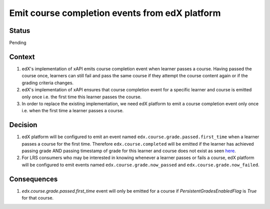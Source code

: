 Emit course completion events from edX platform
===============================================

Status
------

Pending

Context
-------

#. edX's implementation of xAPI emits course completion event when learner passes a course. Having passed the course once, learners can still fail and pass the same course if they attempt the course content again or if the grading criteria changes.

#. edX's implementation of xAPI ensures that course completion event for a specific learner and course is emitted only once i.e. the first time this learner passes the course.

#. In order to replace the existing implementation, we need edX platform to emit a course completion event only once i.e. when the first time a learner passes a course.

Decision
--------

#. edX platform will be configured to emit an event named ``edx.course.grade.passed.first_time`` when a learner passes a course for the first time. Therefore ``edx.course.completed`` will be emitted if the learner has achieved passing grade AND passing timestamp of grade for this learner and course does not exist as seen `here`_.

#. For LRS consumers who may be interested in knowing whenever a learner passes or fails a course, edX platform will be configured to emit events named ``edx.course.grade.now_passed`` and ``edx.course.grade.now_failed``.

Consequences
------------

#. `edx.course.grade.passed.first_time` event will only be emitted for a course if `PersistentGradesEnabledFlag` is `True` for that course.

.. _here: https://github.com/edx/edx-platform/blob/8aedebcdb29bb16b94786503c12a52b07c73dff5/lms/djangoapps/grades/models.py#L647
